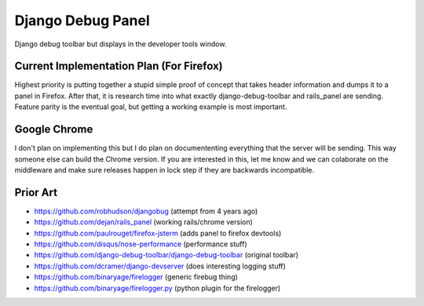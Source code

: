 Django Debug Panel
==================

Django debug toolbar but displays in the developer tools window.

Current Implementation Plan (For Firefox)
-----------------------------------------

Highest priority is putting together a stupid simple proof of concept that
takes header information and dumps it to a panel in Firefox. After that, it is
research time into what exactly django-debug-toolbar and rails_panel are
sending. Feature parity is the eventual goal, but getting a working example is
most important.

Google Chrome
-------------

I don't plan on implementing this but I do plan on documententing everything
that the server will be sending. This way someone else can build the Chrome
version. If you are interested in this, let me know and we can colaborate on
the middleware and make sure releases happen in lock step if they are backwards
incompatible.

Prior Art
---------

* https://github.com/robhudson/djangobug (attempt from 4 years ago)
* https://github.com/dejan/rails_panel (working rails/chrome version)
* https://github.com/paulrouget/firefox-jsterm (adds panel to firefox devtools)
* https://github.com/disqus/nose-performance (performance stuff)
* https://github.com/django-debug-toolbar/django-debug-toolbar (original toolbar)
* https://github.com/dcramer/django-devserver (does interesting logging stuff)
* https://github.com/binaryage/firelogger (generic firebug thing)
* https://github.com/binaryage/firelogger.py (python plugin for the firelogger)
